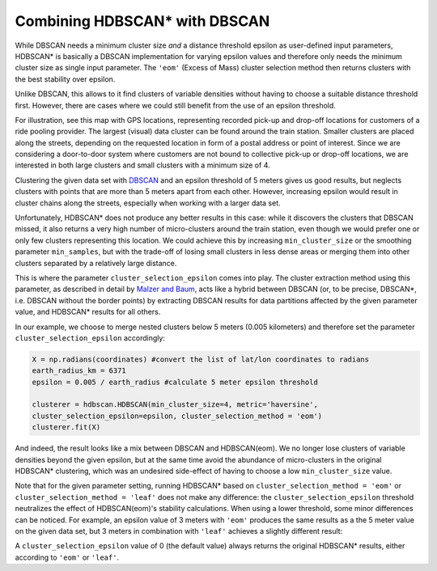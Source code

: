 
Combining HDBSCAN\* with DBSCAN 
=============================

While DBSCAN needs a minimum cluster size *and* a distance threshold epsilon as user-defined input parameters, 
HDBSCAN\* is basically a DBSCAN implementation for varying epsilon values and therefore only needs the minimum cluster size as single input parameter.
The ``'eom'`` (Excess of Mass) cluster selection method then returns clusters with the best stability over epsilon.

Unlike DBSCAN, this allows to it find clusters of variable densities without having to choose a suitable distance threshold first.
However, there are cases where we could still benefit from the use of an epsilon threshold.

For illustration, see this map with GPS locations, representing recorded pick-up and drop-off locations for customers of a ride pooling provider.
The largest (visual) data cluster can be found around the train station. Smaller clusters are placed along the streets, depending on the requested location
in form of a postal address or point of interest. Since we are considering a door-to-door system where customers are not bound to collective pick-up or
drop-off locations, we are interested in both large clusters and small clusters with a minimum size of 4.  

.. image:: images/epsilon_parameter_dataset.png
	:align: center
	
Clustering the given data set with `DBSCAN <https://scikit-learn.org/stable/modules/generated/sklearn.cluster.DBSCAN.html>`__ and an epsilon threshold of 5 meters gives us good results, 
but neglects clusters with points that are more than 5 meters apart from each other. 
However, increasing epsilon would result in cluster chains along the streets, especially when working with a larger data set. 

.. image:: images/epsilon_parameter_dbscan.png
	:align: center

Unfortunately, HDBSCAN\* does not produce any better results in this case: while it discovers the clusters that DBSCAN missed, it also returns a very high number of micro-clusters around the train station, 
even though we would prefer one or only few clusters representing this location. We could achieve this by increasing ``min_cluster_size`` or 
the smoothing parameter ``min_samples``, but with the trade-off of losing small clusters in less dense areas or merging them into other clusters 
separated by a relatively large distance.

.. image:: images/epsilon_parameter_HDBSCAN_eom.png
	:align: center
	
This is where the parameter ``cluster_selection_epsilon`` comes into play. The cluster extraction method using this parameter, as described in detail
by `Malzer and Baum <https://arxiv.org/abs/1911.02282>`__, acts like a hybrid between DBSCAN 
(or, to be precise, DBSCAN*, i.e. DBSCAN without the border points) by extracting DBSCAN results for data partitions
affected by the given parameter value, and HDBSCAN\* results for all others. 

In our example, we choose to merge nested clusters below 5 meters (0.005 kilometers) and therefore set  the parameter ``cluster_selection_epsilon`` accordingly: 

.. code:: python

	X = np.radians(coordinates) #convert the list of lat/lon coordinates to radians
	earth_radius_km = 6371
	epsilon = 0.005 / earth_radius #calculate 5 meter epsilon threshold
	
	clusterer = hdbscan.HDBSCAN(min_cluster_size=4, metric='haversine', 
	cluster_selection_epsilon=epsilon, cluster_selection_method = 'eom')
	clusterer.fit(X)
	
And indeed, the result looks like a mix between DBSCAN and HDBSCAN(eom). We no longer lose clusters of variable densities beyond the given epsilon, but at the
same time avoid the abundance of micro-clusters in the original HDBSCAN\* clustering, which was an undesired side-effect of having to choose a low ``min_cluster_size`` value.

.. image:: images/epsilon_parameter_HDBSCAN_eps.png
	:align: center
	
Note that for the given parameter setting, running HDBSCAN\* based on ``cluster_selection_method = 'eom'`` or ``cluster_selection_method = 'leaf'`` does not make
any difference: the ``cluster_selection_epsilon`` threshold neutralizes the effect of HDBSCAN(eom)'s stability calculations.
When using a lower threshold, some minor differences can be noticed. For example, an epsilon value of 3 meters with ``'eom'`` produces the same results as
a the 5 meter value on the given data set, but 3 meters in combination with ``'leaf'`` achieves a slightly different result:
	
.. image:: images/epsilon_parameter_HDBSCAN_e3_leaf.png
	:align: center

A ``cluster_selection_epsilon`` value of 0 (the default value) always returns the original HDBSCAN\* results, either according to ``'eom'`` or ``'leaf'``.
	
